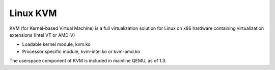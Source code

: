=========
Linux KVM
=========

KVM (for Kernel-based Virtual Machine) is a full virtualization solution for Linux on x86 hardware containing virtualization extensions (Intel VT or AMD-V)

* Loadable kernel module, kvm.ko
* Processor specific module, kvm-intel.ko or kvm-amd.ko

The userspace component of KVM is included in mainline QEMU, as of 1.3.
